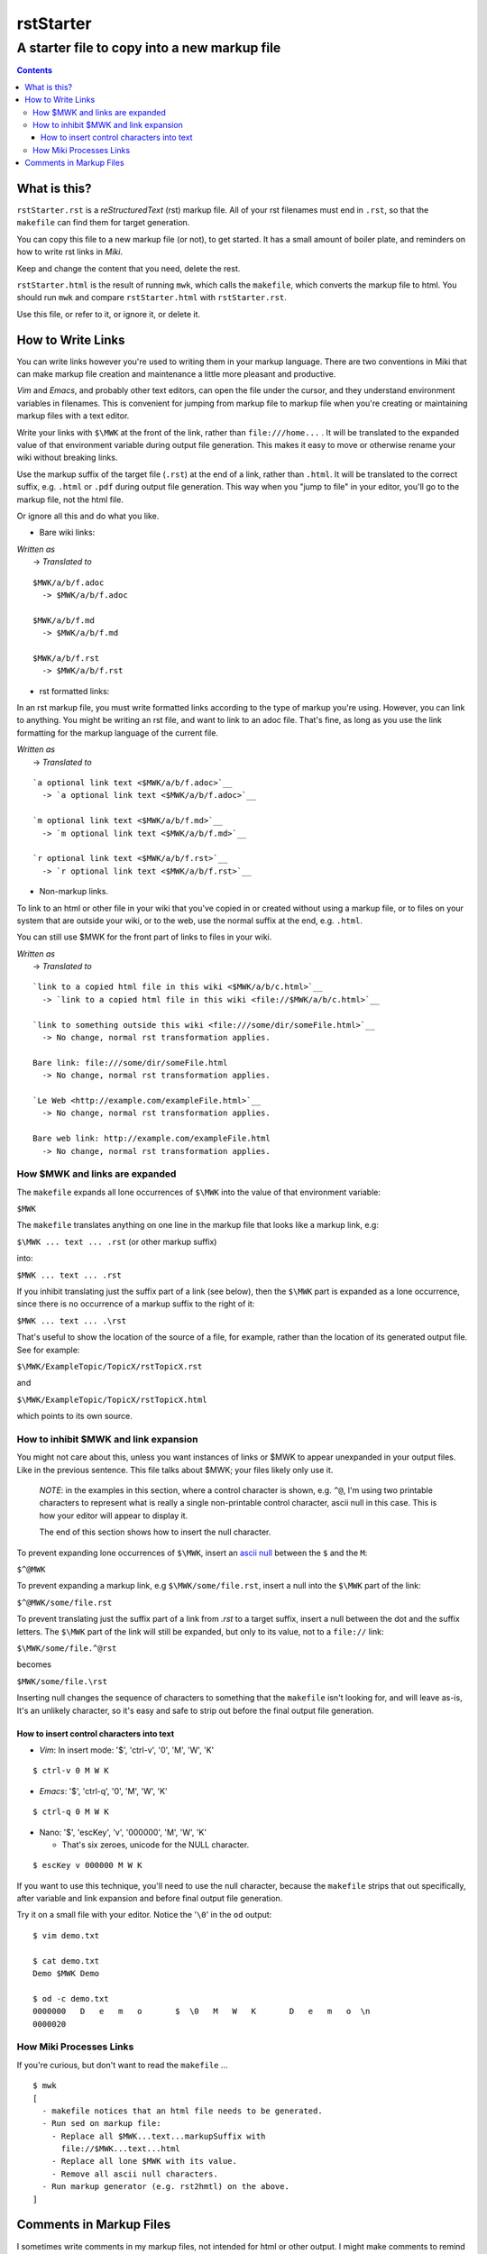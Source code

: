 <<<<<<<<<<
rstStarter
<<<<<<<<<<

A starter file to copy into a new markup file
<<<<<<<<<<<<<<<<<<<<<<<<<<<<<<<<<<<<<<<<<<<<<

.. contents::

What is this?
=============

``rstStarter.rst`` is a `reStructuredText` (rst) markup file.
All of your rst filenames must end in ``.rst``,
so that the ``makefile`` can find them for target generation.

You can copy this file to a new markup file (or not), to get started.
It has a small amount of boiler plate,
and reminders on how to write rst links in `Miki`.

Keep and change the content that you need, delete the rest.

``rstStarter.html`` is the result of running ``mwk``,
which calls the ``makefile``,
which converts the markup file to html.
You should run ``mwk``
and compare ``rstStarter.html`` with ``rstStarter.rst``.

Use this file, or refer to it, or ignore it, or delete it.

How to Write Links
==================

You can write links however you're used to writing them
in your markup language.
There are two conventions in Miki
that can make markup file creation and maintenance
a little more pleasant and productive.

`Vim` and `Emacs`, and probably other text editors,
can open the file under the cursor,
and they understand environment variables in filenames.
This is convenient for jumping from markup file to markup file
when you're creating or maintaining markup files
with a text editor.

Write your links with
``$ MWK``
at the front of the link, rather than ``file:///home...`` .
It will be translated to the expanded value of that environment variable
during output file generation.
This makes it easy to move or otherwise rename your wiki
without breaking links.

Use the markup suffix of the target file (``.rst``)
at the end of a link, rather than ``.html``.
It will be translated to the correct suffix, e.g. ``.html`` or ``.pdf``
during output file generation.
This way when you "jump to file" in your editor,
you'll go to the markup file, not the html file.

Or ignore all this and do what you like.

* Bare wiki links:

| `Written as`
|   -> `Translated to`

::

  $ MWK/a/b/f.adoc
    -> $MWK/a/b/f.adoc

  $ MWK/a/b/f.md
    -> $MWK/a/b/f.md

  $ MWK/a/b/f.rst
    -> $MWK/a/b/f.rst

* rst formatted links:

In an rst markup file, you must write formatted links according
to the type of markup you're using.
However, you can link to anything.
You might be writing an rst file, and want to link to an adoc file.
That's fine, as long as you use the link formatting for the
markup language of the current file.

| `Written as`
|   -> `Translated to`

::

  `a optional link text <$ MWK/a/b/f.adoc>`__
    -> `a optional link text <$MWK/a/b/f.adoc>`__

  `m optional link text <$ MWK/a/b/f.md>`__
    -> `m optional link text <$MWK/a/b/f.md>`__

  `r optional link text <$ MWK/a/b/f.rst>`__
    -> `r optional link text <$MWK/a/b/f.rst>`__

* Non-markup links.

To link to an html or other file in your wiki that you've copied in
or created without using a markup file,
or to files on your system that are outside your wiki,
or to the web,
use the normal suffix at the end, e.g. ``.html``.

You can still use $ MWK for the front part of links to files in your wiki.

| `Written as`
|   -> `Translated to`

::

  `link to a copied html file in this wiki <$ MWK/a/b/c.html>`__
    -> `link to a copied html file in this wiki <file://$MWK/a/b/c.html>`__

  `link to something outside this wiki <file:///some/dir/someFile.html>`__
    -> No change, normal rst transformation applies.

  Bare link: file:///some/dir/someFile.html
    -> No change, normal rst transformation applies.

  `Le Web <http://example.com/exampleFile.html>`__
    -> No change, normal rst transformation applies.

  Bare web link: http://example.com/exampleFile.html
    -> No change, normal rst transformation applies.

How $ MWK and links are expanded
---------------------------------

The ``makefile`` expands all lone occurrences of ``$ MWK``
into the value of that environment variable:

| ``$MWK``

The ``makefile``  translates anything on one line in the markup file
that looks like a markup link, e.g:

| ``$ MWK ... text ... .rst`` (or other markup suffix)

into:

| ``$MWK ... text ... .rst``

If you inhibit translating just the suffix part of a link (see below),
then the ``$ MWK`` part is expanded as a lone occurrence,
since there is no occurrence of a markup suffix to the right of it:

| ``$MWK ... text ... . rst``

That's useful to show the location of the source of a file,
for example,
rather than the location of its generated output file.
See for example:

| ``$ MWK/ExampleTopic/TopicX/rstTopicX.rst``

and

| ``$ MWK/ExampleTopic/TopicX/rstTopicX.html``

which points to its own source.

How to inhibit $ MWK and link expansion
----------------------------------------

You might not care about this,
unless you want instances of links or $ MWK
to appear unexpanded in your output files.
Like in the previous sentence.
This file talks about $ MWK; your files likely only use it.

  `NOTE`: in the examples in this section,
  where a control character is shown, e.g. ``^@``,
  I'm using two printable characters to represent what is really
  a single non-printable control character, ascii null in this case.
  This is how your editor will appear to display it.
  
  The end of this section shows how to insert the null character.

To prevent expanding lone occurrences of ``$ MWK``, insert an
`ascii null <https://en.wikipedia.org/wiki/Null_character>`__
between the ``$`` and the ``M``:

``$^@MWK``

To prevent expanding a markup link, e.g
``$ MWK/some/file.rst``,
insert a null into the ``$ MWK`` part of the link:

``$^@MWK/some/file.rst``

To prevent translating just the suffix part of a link
from `.rst` to a target suffix,
insert a null between the dot and the suffix letters.
The ``$ MWK`` part of the link will still be expanded,
but only to its value, not to a ``file://`` link:

``$ MWK/some/file.^@rst``

becomes

``$MWK/some/file. rst``

Inserting null changes the sequence of characters to something
that the ``makefile`` isn't looking for, and will leave as-is,
It's an unlikely character, so it's easy and safe to strip out
before the final output file generation.

How to insert control characters into text
..........................................

* `Vim`: In insert mode: '$', 'ctrl-v', '0', 'M', 'W', 'K'

::
  
  $ ctrl-v 0 M W K

* `Emacs`: '$', 'ctrl-q', '0', 'M', 'W', 'K'

::

  $ ctrl-q 0 M W K

* Nano: '$', 'escKey', 'v', '000000', 'M', 'W', 'K'

  * That's six zeroes, unicode for the NULL character.

::

  $ escKey v 000000 M W K

If you want to use this technique, you'll need to use the null character,
because the ``makefile`` strips that out specifically,
after variable and link expansion and before final output file generation.

Try it on a small file with your editor.
Notice the '``\0``' in the ``od`` output:

::

  $ vim demo.txt

  $ cat demo.txt
  Demo $ MWK Demo

  $ od -c demo.txt
  0000000   D   e   m   o       $  \0   M   W   K       D   e   m   o  \n
  0000020


How Miki Processes Links
------------------------

If you're curious, but don't want to read the ``makefile`` ...

::

  $ mwk
  [
    - makefile notices that an html file needs to be generated.
    - Run sed on markup file:
      - Replace all $ MWK...text...markupSuffix with
        file://$MWK...text...html
      - Replace all lone $ MWK with its value.
      - Remove all ascii null characters.
    - Run markup generator (e.g. rst2hmtl) on the above.
  ]


Comments in Markup Files
========================

I sometimes write comments in my markup files,
not intended for html or other output.
I might make comments to remind me of things:

  - ToDo
  - FixThis
  - Rethink my life.

This markup file has markup comments,
which you won't see while viewing the generated html page in a browser.

`reStructuredText` comments are made with a directive leader, ``..``,
in the left-most column, with no directive and just plain text.

rst comments do not show in the output.
You can see the comments in the browser by viewing source,
where they will appear as html comments.

An rst comment appears in the markup file as follows:

::

  .. This is a comment, and will not show up as visible on a generated page.
     It will show up as an html comment, and you can see it if you
     View Source or edit the html file.
     A comment is a directive leader without a directive, just text.

That same comment follows, properly placed,
and so not directly visible in the output.

... <crickets> ...

.. This is a comment, and will not show up as visible on a generated page.
    It will show up as an html comment, and you can see it if you
    View Source or edit the html file.
    A comment is a directive leader without a directive, just text.

Here's what it looks like while viewing source in the browser:

::

  <p>That same comment follows, properly placed,
  and so not directly visible in the output.</p>
  <p>... &lt;crickets&gt; ...</p>
  <!-- This is a comment, and will not show up as visible on a generated page.
  It will show up as an html comment, and you can see it if you
  View Source or edit the html file.
  A comment is a directive leader without a directive, just text. -->
